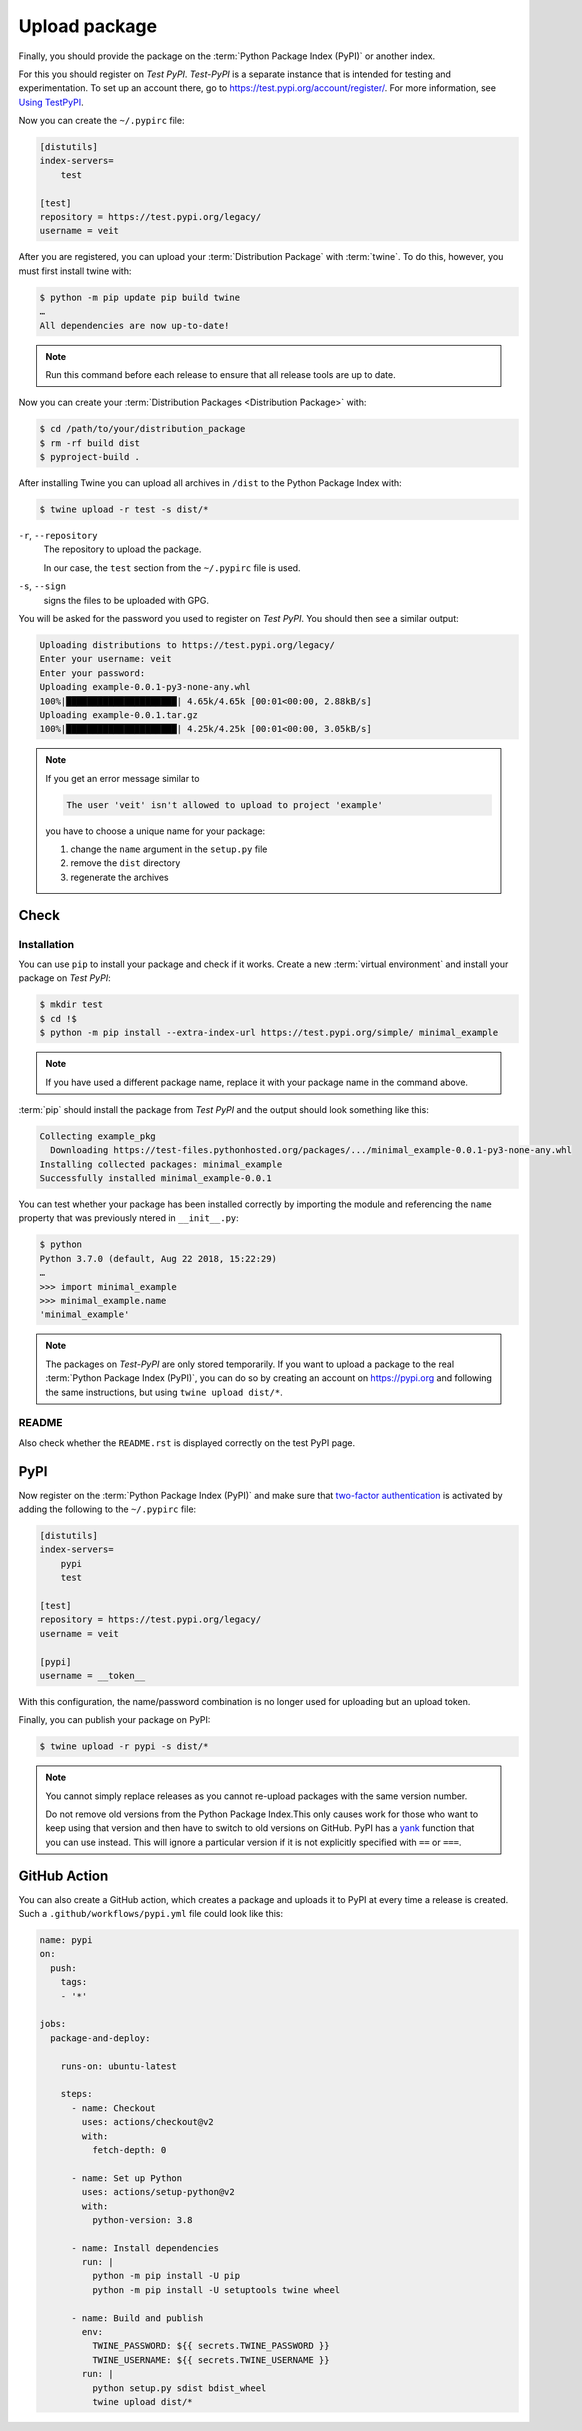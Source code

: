 Upload package
==============

Finally, you should provide the package on the :term:`Python Package Index
(PyPI)` or another index.

For this you should register on *Test PyPI*. *Test-PyPI* is a separate instance
that is intended for testing and experimentation. To set up an account there, go
to  https://test.pypi.org/account/register/. For more information, see `Using
TestPyPI <https://packaging.python.org/guides/using-testpypi/>`_.

Now you can create the ``~/.pypirc`` file:

.. code-block:: ini

    [distutils]
    index-servers=
        test

    [test]
    repository = https://test.pypi.org/legacy/
    username = veit

.. seealso::
    If you’d like to automate PyPI registration, please read `Careful With That
    PyPI
    <https://glyph.twistedmatrix.com/2017/10/careful-with-that-pypi.html>`_.

After you are registered, you can upload your :term:`Distribution Package` with
:term:`twine`. To do this, however, you must first install twine with:

.. code-block:: console

    $ python -m pip update pip build twine
    …
    All dependencies are now up-to-date!

.. note::
   Run this command before each release to ensure that all release tools are up
   to date.

Now you can create your :term:`Distribution Packages <Distribution Package>`
with:

.. code-block:: console

    $ cd /path/to/your/distribution_package
    $ rm -rf build dist
    $ pyproject-build .

After installing Twine you can upload all archives in ``/dist`` to the Python
Package Index with:

.. code-block:: console

    $ twine upload -r test -s dist/*

``-r``, ``--repository``
    The repository to upload the package.

    In our case, the ``test`` section from the ``~/.pypirc`` file is used.

``-s``, ``--sign``
    signs the files to be uploaded with GPG.

You will be asked for the password you used to register on *Test PyPI*. You
should then see a similar output:

.. code-block:: console

    Uploading distributions to https://test.pypi.org/legacy/
    Enter your username: veit
    Enter your password:
    Uploading example-0.0.1-py3-none-any.whl
    100%|█████████████████████| 4.65k/4.65k [00:01<00:00, 2.88kB/s]
    Uploading example-0.0.1.tar.gz
    100%|█████████████████████| 4.25k/4.25k [00:01<00:00, 3.05kB/s]

.. note::
   If you get an error message similar to

   .. code-block:: console

    The user 'veit' isn't allowed to upload to project 'example'

   you have to choose a unique name for your package:

   #. change the ``name`` argument in the ``setup.py`` file
   #. remove the ``dist`` directory
   #. regenerate the archives

Check
-----

Installation
~~~~~~~~~~~~

You can use ``pip`` to install your package and check if it works. Create
a new :term:`virtual environment` and install your package on *Test PyPI*:

.. code-block:: console

    $ mkdir test
    $ cd !$
    $ python -m pip install --extra-index-url https://test.pypi.org/simple/ minimal_example

.. note::
   If you have used a different package name, replace it with your package name
   in the command above.

:term:`pip` should install the package from *Test PyPI* and the output should
look something like this:

.. code-block:: console

    Collecting example_pkg
      Downloading https://test-files.pythonhosted.org/packages/.../minimal_example-0.0.1-py3-none-any.whl
    Installing collected packages: minimal_example
    Successfully installed minimal_example-0.0.1

You can test whether your package has been installed correctly by importing the
module and referencing the ``name`` property that was previously ntered in
``__init__.py``:

.. code-block:: console

    $ python
    Python 3.7.0 (default, Aug 22 2018, 15:22:29)
    …
    >>> import minimal_example
    >>> minimal_example.name
    'minimal_example'

.. note::

    The packages on *Test-PyPI* are only stored temporarily. If you want to
    upload a package to the real :term:`Python Package Index (PyPI)`, you can do
    so by creating an account on https://pypi.org and following the same
    instructions, but using ``twine upload dist/*``.

README
~~~~~~

Also check whether the ``README.rst`` is displayed correctly on the test PyPI
page.

PyPI
----

Now register on the :term:`Python Package Index (PyPI)` and make sure that
`two-factor authentication
<https://blog.python.org/2019/05/use-two-factor-auth-to-improve-your.html>`_
is activated by adding the following to the ``~/.pypirc`` file:

.. code-block:: ini

    [distutils]
    index-servers=
        pypi
        test

    [test]
    repository = https://test.pypi.org/legacy/
    username = veit

    [pypi]
    username = __token__

With this configuration, the name/password combination is no longer used for
uploading but an upload token.

.. seealso::
    * `PyPI now supports uploading via API token
      <https://pyfound.blogspot.com/2019/07/pypi-now-supports-uploading-via-api.html>`_
    * `What is two factor authentication and how does it work on PyPI?
      <https://pypi.org/help/#twofa>`_

Finally, you can publish your package on PyPI:

.. code-block:: console

    $ twine upload -r pypi -s dist/*

.. note::
    You cannot simply replace releases as you cannot re-upload packages with the
    same version number.

    Do not remove old versions from the Python Package Index.This only causes
    work for those who want to keep using that version and then have to switch
    to old versions on GitHub. PyPI has a `yank
    <https://pypi.org/help/#yanked>`_ function that you can use instead. This
    will ignore a particular version if it is not explicitly specified with
    ``==`` or ``===``.

.. seealso::
    * `PyPI Release Checklist
      <https://cookiecutter-namespace-template.readthedocs.io/en/latest/pypi-release-checklist.html>`_

GitHub Action
-------------

You can also create a GitHub action, which creates a package and uploads it to
PyPI at every time a release is created. Such a ``.github/workflows/pypi.yml``
file could look like this:

.. code-block:: yaml

    name: pypi
    on:
      push:
        tags:
        - '*'

    jobs:
      package-and-deploy:

        runs-on: ubuntu-latest

        steps:
          - name: Checkout
            uses: actions/checkout@v2
            with:
              fetch-depth: 0

          - name: Set up Python
            uses: actions/setup-python@v2
            with:
              python-version: 3.8

          - name: Install dependencies
            run: |
              python -m pip install -U pip
              python -m pip install -U setuptools twine wheel

          - name: Build and publish
            env:
              TWINE_PASSWORD: ${{ secrets.TWINE_PASSWORD }}
              TWINE_USERNAME: ${{ secrets.TWINE_USERNAME }}
            run: |
              python setup.py sdist bdist_wheel
              twine upload dist/*

.. seealso::

   * `GitHub Actions <https://docs.github.com/en/actions>`_
